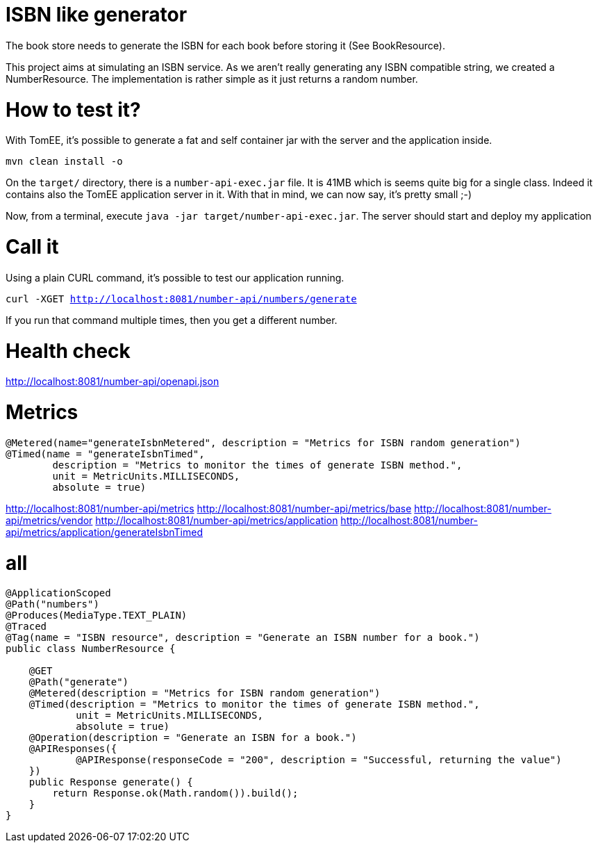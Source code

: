 = ISBN like generator

The book store needs to generate the ISBN for each book before storing it (See BookResource).

This project aims at simulating an ISBN service.
As we aren't really generating any ISBN compatible string, we created a NumberResource.
The implementation is rather simple as it just returns a random number.

= How to test it?

With TomEE, it's possible to generate a fat and self container jar with the server and the application inside.

`mvn clean install -o`

On the `target/` directory, there is a `number-api-exec.jar` file.
It is 41MB which is seems quite big for a single class.
Indeed it contains also the TomEE application server in it.
With that in mind, we can now say, it's pretty small ;-)

Now, from a terminal, execute `java -jar target/number-api-exec.jar`.
The server should start and deploy my application

= Call it

Using a plain CURL command, it's possible to test our application running.

`curl -XGET http://localhost:8081/number-api/numbers/generate`

If you run that command multiple times, then you get a different number.

= Health check

http://localhost:8081/number-api/openapi.json

= Metrics

    @Metered(name="generateIsbnMetered", description = "Metrics for ISBN random generation")
    @Timed(name = "generateIsbnTimed",
            description = "Metrics to monitor the times of generate ISBN method.",
            unit = MetricUnits.MILLISECONDS,
            absolute = true)

http://localhost:8081/number-api/metrics
http://localhost:8081/number-api/metrics/base
http://localhost:8081/number-api/metrics/vendor
http://localhost:8081/number-api/metrics/application
http://localhost:8081/number-api/metrics/application/generateIsbnTimed

= all


```
@ApplicationScoped
@Path("numbers")
@Produces(MediaType.TEXT_PLAIN)
@Traced
@Tag(name = "ISBN resource", description = "Generate an ISBN number for a book.")
public class NumberResource {

    @GET
    @Path("generate")
    @Metered(description = "Metrics for ISBN random generation")
    @Timed(description = "Metrics to monitor the times of generate ISBN method.",
            unit = MetricUnits.MILLISECONDS,
            absolute = true)
    @Operation(description = "Generate an ISBN for a book.")
    @APIResponses({
            @APIResponse(responseCode = "200", description = "Successful, returning the value")
    })
    public Response generate() {
        return Response.ok(Math.random()).build();
    }
}
```
